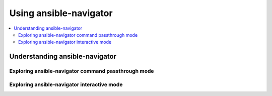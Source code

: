 .. _using_ansible_navigator:

******************************
Using ansible-navigator
******************************


.. contents::
   :local:

Understanding ansible-navigator
===============================


Exploring ansible-navigator command passthrough mode
----------------------------------------------------

Exploring ansible-navigator interactive mode
---------------------------------------------
